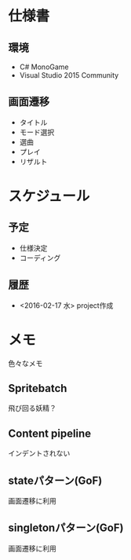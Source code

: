 * 仕様書
** 環境
- C# MonoGame
- Visual Studio 2015 Community
** 画面遷移
- タイトル
- モード選択
- 選曲
- プレイ
- リザルト
* スケジュール
** 予定
- 仕様決定
- コーディング
** 履歴
- <2016-02-17 水> project作成
* メモ
色々なメモ
** Spritebatch
飛び回る妖精？
** Content pipeline
インデントされない
** stateパターン(GoF)
画面遷移に利用
** singletonパターン(GoF)
画面遷移に利用
